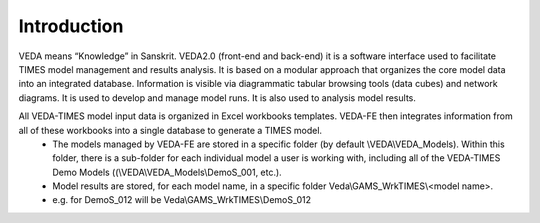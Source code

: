 =======================
Introduction
=======================
VEDA means “Knowledge” in Sanskrit.
VEDA2.0 (front-end and back-end) it is a software interface used to facilitate TIMES model management and results analysis.
It is based on a modular approach that organizes the core model data into an integrated database.
Information is visible via diagrammatic tabular browsing tools (data cubes) and network diagrams.
It is used to develop and manage model runs.
It is also used to analysis model results.

All VEDA-TIMES model input data is organized in Excel workbooks templates. VEDA-FE then integrates information from all of these workbooks into a single database to generate a TIMES model.
    * The models managed by VEDA-FE are stored in a specific folder (by default \\VEDA\\VEDA_Models). Within this folder, there is a sub-folder for each individual model a user is working with, including all of the VEDA-TIMES Demo Models ((\\VEDA\\VEDA_Models\\DemoS_001, etc.).
    * Model results are stored, for each model name, in a specific folder Veda\\GAMS_WrkTIMES\\<model name>.
    * e.g. for DemoS_012 will be Veda\\GAMS_WrkTIMES\\DemoS_012

.. image:: images/data_flow_and_files.PNG
    :width: 700


